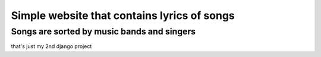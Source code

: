 =======================
Simple website that contains lyrics of songs
=======================


*************
Songs are sorted by music bands and singers
*************


that's just my 2nd django project
